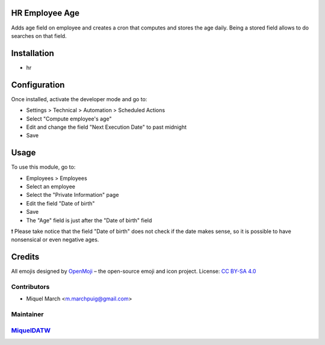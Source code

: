 .. image:: https://img.shields.io/badge/licence-AGPL--3-blue.svg
    :alt: License: AGPL-3

HR Employee Age
===============

Adds age field on employee and creates a cron that computes and stores the age daily.
Being a stored field allows to do searches on that field.

Installation
============

* hr

Configuration
=============

Once installed, activate the developer mode and go to:

* Settings > Technical > Automation > Scheduled Actions
* Select "Compute employee's age"
* Edit and change the field "Next Execution Date" to past midnight
* Save


Usage
=======

To use this module, go to:

* Employees > Employees
* Select an employee
* Select the "Private Information" page
* Edit the field "Date of birth"
* Save
* The "Age" field is just after the "Date of birth" field

❗ Please take notice that the field "Date of birth" does not check if the date makes sense,
so it is possible to have nonsensical or even negative ages.

Credits
=======

All emojis designed by `OpenMoji <https://openmoji.org/>`__ – the open-source emoji and icon project. License: `CC BY-SA 4.0 <https://creativecommons.org/licenses/by-sa/4.0/>`__

Contributors
------------

* Miquel March <m.marchpuig@gmail.com>

Maintainer
----------

`MiquelDATW <https://github.com/MiquelDATW/odoo-addons/tree/11.0>`__
--------------------------------------------------------------------



